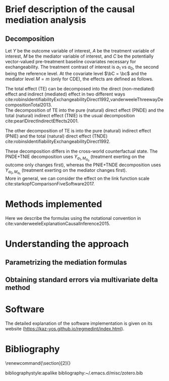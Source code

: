 \sloppy
* Meta-data                                                        :noexport:
#+TITLE:
#+AUTHOR:
#+OPTIONS: toc:nil
#+OPTIONS: ^:{}
# LATEX configurations
#+LATEX_CLASS_OPTIONS: [dvipdfmx,10pt]
#+LATEX_HEADER: %% Margin
#+LATEX_HEADER: %% \usepackage[margin=1.5cm]{geometry}
#+LATEX_HEADER: \usepackage[top=2cm, bottom=2cm, left=2cm, right=2cm, headsep=4pt]{geometry}
#+LATEX_HEADER: %% \addtolength{\topmargin}{0.3cm}
#+LATEX_HEADER: %% \addtolength{\textheight}{1.75in}
#+LATEX_HEADER: %% Math
#+LATEX_HEADER: \usepackage{amsmath}
#+LATEX_HEADER: \usepackage{amssymb}
#+LATEX_HEADER: \usepackage{wasysym}
#+LATEX_HEADER: %% Allow new page within align
#+LATEX_HEADER: \allowdisplaybreaks
#+LATEX_HEADER: \usepackage{cancel}
#+LATEX_HEADER: % % Code
#+LATEX_HEADER: \usepackage{listings}
#+LATEX_HEADER: \usepackage{courier}
#+LATEX_HEADER: \lstset{basicstyle=\footnotesize\ttfamily, breaklines=true, frame=single}
#+LATEX_HEADER: \usepackage[cache=false]{minted}
#+LATEX_HEADER: \usemintedstyle{vs}
#+LATEX_HEADER: %% Graphics
#+LATEX_HEADER: \usepackage{graphicx}
#+LATEX_HEADER: \usepackage{grffile}
#+LATEX_HEADER: %% DAG
#+LATEX_HEADER: \usepackage{tikz}
#+LATEX_HEADER: \usetikzlibrary{positioning,shapes.geometric}
#+LATEX_HEADER: %% Date
#+LATEX_HEADER: \usepackage[yyyymmdd]{datetime}
#+LATEX_HEADER: \renewcommand{\dateseparator}{--}
#+LATEX_HEADER: %% Header
#+LATEX_HEADER: \usepackage{fancyhdr}
#+LATEX_HEADER: \pagestyle{fancy}
#+LATEX_HEADER: \fancyhf{} % Erase first to supress section names
#+LATEX_HEADER: \fancyhead[L]{K Yoshida, et al.} % LEFT
#+LATEX_HEADER: \fancyhead[C]{Supplement} % CENTER
#+LATEX_HEADER: \fancyhead[R]{\today} % RIGHT
#+LATEX_HEADER: \fancyfoot[C]{\thepage}
#+LATEX_HEADER: %% \fancyfoot[R]{Page \thepage\ of \pageref{LastPage}}
#+LATEX_HEADER: %% Section font size
#+LATEX_HEADER: \usepackage{sectsty}
#+LATEX_HEADER: \sectionfont{\small}
#+LATEX_HEADER: \subsectionfont{\small}
#+LATEX_HEADER: \subsubsectionfont{\small}
#+LATEX_HEADER: %% Section numbering
#+LATEX_HEADER: %% http://tex.stackexchange.com/questions/3177/how-to-change-the-numbering-of-part-chapter-section-to-alphabetical-r
#+LATEX_HEADER: %% \renewcommand\thesection{\alph{section}}
#+LATEX_HEADER: %% \renewcommand\thesubsection{\thesection.\arabic{subsection}}
#+LATEX_HEADER: %% \renewcommand{\thesubsubsection}{\thesubsection.\alph{subsubsection}}
#+LATEX_HEADER: %%
#+LATEX_HEADER: %% http://tex.stackexchange.com/questions/40067/numbering-sections-with-sequential-integers
#+LATEX_HEADER: %% \usepackage{chngcntr}
#+LATEX_HEADER: %% \counterwithout{subsection}{section}
#+LATEX_HEADER: %% enumerate
#+LATEX_HEADER: \usepackage{enumerate}
#+LATEX_HEADER: %% double space
#+LATEX_HEADER: %% \usepackage{setspace}
#+LATEX_HEADER: %% \linespread{2}
#+LATEX_HEADER: %% Paragraph Indentation
#+LATEX_HEADER: \usepackage{indentfirst}
#+LATEX_HEADER: \setlength{\parindent}{0em}
#+LATEX_HEADER: %% Spacing after headings
#+LATEX_HEADER: %% http://tex.stackexchange.com/questions/53338/reducing-spacing-after-headings
#+LATEX_HEADER: \usepackage{titlesec}
#+LATEX_HEADER: \titlespacing      \section{0pt}{12pt plus 4pt minus 2pt}{0pt plus 2pt minus 2pt}
#+LATEX_HEADER: \titlespacing   \subsection{0pt}{12pt plus 4pt minus 2pt}{0pt plus 2pt minus 2pt}
#+LATEX_HEADER: \titlespacing\subsubsection{0pt}{12pt plus 4pt minus 2pt}{0pt plus 2pt minus 2pt}
#+LATEX_HEADER: %% Fix figures and tables by [H]
#+LATEX_HEADER: \usepackage{float}
#+LATEX_HEADER: %% Allow URL embedding
#+LATEX_HEADER: \usepackage{url}
#+LATEX_HEADER: \usepackage{fontawesome}
#+LATEX_HEADER: \input{\string~/.emacs.d/misc/GrandMacros}
# ############################################################################ #

* Brief description of the causal mediation analysis
** Decomposition

Let $Y$ be the outcome variable of interest, $A$ be the treatment variable of interest, $M$ be the mediator variable of interest, and $C$ be the potentially vector-valued pre-treatment baseline covariates necessary for exchangeability. The treatment contrast of interest is $a_{1}$ vs $a_{0}$, the second being the reference level. At the covariate level $\bC = \bc$ and the mediator level $M = m$ (only for CDE), the effects are defined as follows.

\begin{align*}
TE &= E[Y_{a_{1}} | C = c] - E[Y_{a_{0}} | C = c]\\
\\
CDE(m) &= E[Y_{a_{1},m} | C = c] - E[Y_{a_{0},m} | C = c]\\
\\
TNIE &= E[Y_{a_{1},M_{a_{1}}} | C = c] - E[Y_{a_{1},M_{a_{0}}} | C = c]\\
PNDE &= E[Y_{a_{1},M_{a_{0}}} | C = c] - E[Y_{a_{0},M_{a_{0}}} | C = c]\\
\\
TNDE &= E[Y_{a_{1},M_{a_{1}}} | C = c] - E[Y_{a_{0},M_{a_{1}}} | C = c]\\
PNIE &= E[Y_{a_{0},M_{a_{1}}} | C = c] - E[Y_{a_{0},M_{a_{0}}} | C = c]\\
\end{align*}

The total effect (TE) can be decomposed into the direct (non-mediated) effect and indirect (mediated) effect in two different ways cite:robinsIdentifiabilityExchangeabilityDirect1992,vanderweeleThreewayDecompositionTotal2013.\\

 The decomposition of TE into the pure (natural) direct effect (PNDE) and the total (natural) indirect effect (TNIE) is the usual decomposition cite:pearlDirectIndirectEffects2001.

\begin{align*}
TNIE &= E[Y_{a_{1},M_{a_{1}}} | C = c] - E[Y_{a_{1},M_{a_{0}}} | C = c]\\
PNDE &= E[Y_{a_{1},M_{a_{0}}} | C = c] - E[Y_{a_{0},M_{a_{0}}} | C = c]\\
\end{align*}

 The other decomposition of TE is into the pure (natural) indirect effect (PNIE) and the total (natural) direct effect (TNDE) cite:robinsIdentifiabilityExchangeabilityDirect1992.

\begin{align*}
TNDE &= E[Y_{a_{1},M_{a_{1}}} | C = c] - E[Y_{a_{0},M_{a_{1}}} | C = c]\\
PNIE &= E[Y_{a_{0},M_{a_{1}}} | C = c] - E[Y_{a_{0},M_{a_{0}}} | C = c]\\
\end{align*}

 These decomposition differs in the cross-world counterfactual state. The PNDE+TNIE decomposition uses $Y_{a_{1},M_{a_{0}}}$ (treatment exerting on the outcome only changes first), whereas the PNIE+TNDE decomposition uses $Y_{a_{0},M_{a_{1}}}$ (treatment exerting on the mediator changes first).  \\

More in general, we can consider the effect on the link function scale cite:starkopfComparisonFiveSoftware2017.

\begin{align*}
TE &= g(E[Y_{a_{1}} | C = c]) - g(E[Y_{a_{0}} | C = c])\\
\end{align*}


* Methods implemented
Here we describe the formulas using the notational convention in cite:vanderweeleExplanationCausalInference2015.

* Understanding the approach
** Parametrizing the mediation formulas

** Obtaining standard errors via multivariate delta method
\begin{align*}
\Gamma_{PM} &= \frac{\partial PM}{\partial (\bbeta^{T},\btheta^{T})^{T}}
\end{align*}


* Software
The detailed explanation of the software implementation is given on its website (https://kaz-yos.github.io/regmedint/index.html).

* Bibliography
\renewcommand{\section}[2]{}
# Following lines must be left-aligned without preceding spaces.
bibliographystyle:apalike
bibliography:~/.emacs.d/misc/zotero.bib
